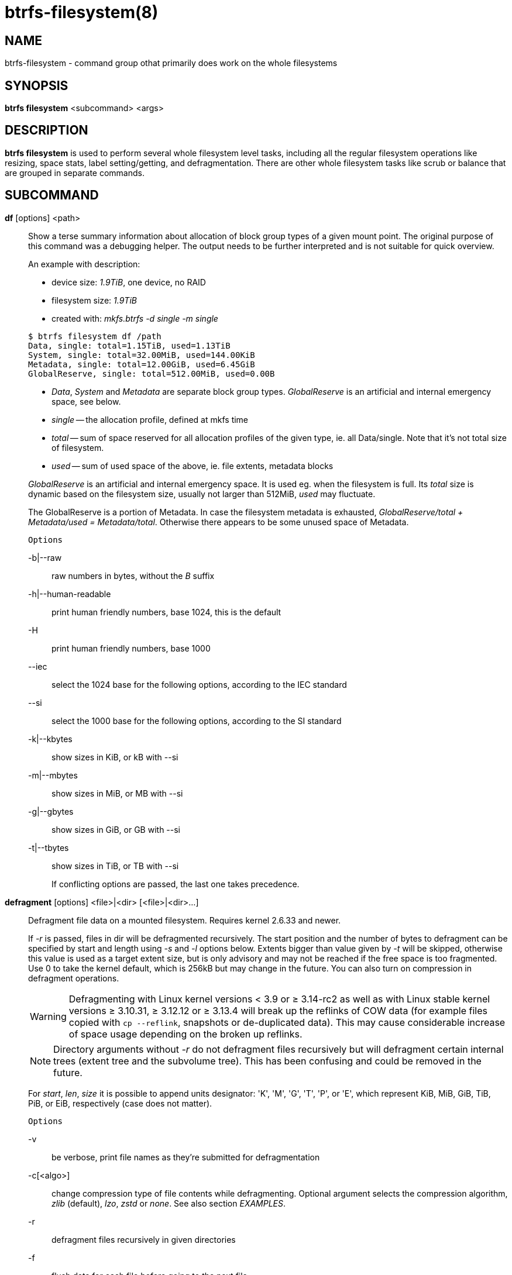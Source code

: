 btrfs-filesystem(8)
===================

NAME
----
btrfs-filesystem - command group othat primarily does work on the whole filesystems

SYNOPSIS
--------
*btrfs filesystem* <subcommand> <args>

DESCRIPTION
-----------
*btrfs filesystem* is used to perform several whole filesystem level tasks,
including all the regular filesystem operations like resizing, space stats,
label setting/getting, and defragmentation. There are other whole filesystem
tasks like scrub or balance that are grouped in separate commands.

SUBCOMMAND
----------
*df* [options] <path>::
Show a terse summary information about allocation of block group types of a given
mount point. The original purpose of this command was a debugging helper. The
output needs to be further interpreted and is not suitable for quick overview.
+
--
An example with description:

* device size: '1.9TiB', one device, no RAID
* filesystem size: '1.9TiB'
* created with: 'mkfs.btrfs -d single -m single'
--
+
------------------------------
$ btrfs filesystem df /path
Data, single: total=1.15TiB, used=1.13TiB
System, single: total=32.00MiB, used=144.00KiB
Metadata, single: total=12.00GiB, used=6.45GiB
GlobalReserve, single: total=512.00MiB, used=0.00B
------------------------------
+
--
* 'Data', 'System' and 'Metadata' are separate block group types.
'GlobalReserve' is an artificial and internal emergency space, see below.
* 'single' -- the allocation profile, defined at mkfs time
* 'total' -- sum of space reserved for
all allocation profiles of the given type, ie. all Data/single. Note that it's
not total size of filesystem.
* 'used' -- sum of used space of the above, ie. file extents, metadata blocks
--
+
'GlobalReserve' is an artificial and internal emergency space. It is used eg.
when the filesystem is full. Its 'total' size is dynamic based on the
filesystem size, usually not larger than 512MiB, 'used' may fluctuate.
+
The GlobalReserve is a portion of Metadata. In case the filesystem metadata is
exhausted, 'GlobalReserve/total + Metadata/used = Metadata/total'. Otherwise
there appears to be some unused space of Metadata.
+
`Options`
+
-b|--raw::::
raw numbers in bytes, without the 'B' suffix
-h|--human-readable::::
print human friendly numbers, base 1024, this is the default
-H::::
print human friendly numbers, base 1000
--iec::::
select the 1024 base for the following options, according to the IEC standard
--si::::
select the 1000 base for the following options, according to the SI standard
-k|--kbytes::::
show sizes in KiB, or kB with --si
-m|--mbytes::::
show sizes in MiB, or MB with --si
-g|--gbytes::::
show sizes in GiB, or GB with --si
-t|--tbytes::::
show sizes in TiB, or TB with --si
+
If conflicting options are passed, the last one takes precedence.

*defragment* [options] <file>|<dir> [<file>|<dir>...]::
Defragment file data on a mounted filesystem. Requires kernel 2.6.33 and newer.
+
If '-r' is passed, files in dir will be defragmented recursively.
The start position and the number of bytes to defragment can be specified by
start and length using '-s' and '-l' options below.
Extents bigger than value given by '-t' will be skipped, otherwise this value
is used as a target extent size, but is only advisory and may not be reached
if the free space is too fragmented.
Use 0 to take the kernel default, which is 256kB but may change in the future.
You can also turn on compression in defragment operations.
+
WARNING: Defragmenting with Linux kernel versions < 3.9 or ≥ 3.14-rc2 as well as
with Linux stable kernel versions ≥ 3.10.31, ≥ 3.12.12 or ≥ 3.13.4 will break up
the reflinks of COW data (for example files copied with `cp --reflink`,
snapshots or de-duplicated data).
This may cause considerable increase of space usage depending on the broken up
reflinks.
+
NOTE: Directory arguments without '-r' do not defragment files recursively but will
defragment certain internal trees (extent tree and the subvolume tree). This has been
confusing and could be removed in the future.
+
For 'start', 'len', 'size' it is possible to append
units designator: \'K', \'M', \'G', \'T', \'P', or \'E', which represent
KiB, MiB, GiB, TiB, PiB, or EiB, respectively (case does not matter).
+
`Options`
+
-v::::
be verbose, print file names as they're submitted for defragmentation
-c[<algo>]::::
change compression type of file contents while defragmenting. Optional argument selects the compression
algorithm, 'zlib' (default), 'lzo', 'zstd' or 'none'. See also section 'EXAMPLES'.
-r::::
defragment files recursively in given directories
-f::::
flush data for each file before going to the next file.
+
This will limit the amount of dirty data to current file, otherwise the amount
accumulates from several files and will increase system load. This can also lead
to ENOSPC if there's too much dirty data to write and it's not possible to make
the reservations for the new data (ie. how the COW design works).
+
-s <start>[kKmMgGtTpPeE]::::
defragmentation will start from the given offset, default is beginning of a file
-l <len>[kKmMgGtTpPeE]::::
defragment only up to 'len' bytes, default is the file size
-t <size>[kKmMgGtTpPeE]::::
target extent size, do not touch extents bigger than 'size', default: 32M
+
The value is only advisory and the final size of the extents may differ,
depending on the state of the free space and fragmentation or other internal
logic. Reasonable values are from tens to hundreds of megabytes.

*du* [options] <path> [<path>..]::
Calculate disk usage of the target files using FIEMAP. For individual
files, it will report a count of total bytes, and exclusive (not
shared) bytes. We also calculate a 'set shared' value which is
described below.
+
Each argument to 'btrfs filesystem du' will have a 'set shared' value
calculated for it. We define each 'set' as those files found by a
recursive search of an argument. The 'set shared' value
then is a sum of all shared space referenced by the set.
+
'set shared' takes into account overlapping shared extents, hence it
isn't as simple as adding up shared extents.
+
`Options`
+
-s|--summarize::::
display only a total for each argument
--raw::::
raw numbers in bytes, without the 'B' suffix.
--human-readable::::
print human friendly numbers, base 1024, this is the default
--iec::::
select the 1024 base for the following options, according to the IEC standard.
--si::::
select the 1000 base for the following options, according to the SI standard.
--kbytes::::
show sizes in KiB, or kB with --si.
--mbytes::::
show sizes in MiB, or MB with --si.
--gbytes::::
show sizes in GiB, or GB with --si.
--tbytes::::
show sizes in TiB, or TB with --si.

*label* [<device>|<mountpoint>] [<newlabel>]::
Show or update the label of a filesystem. This works on a mounted filesystem or
a filesystem image.
+
The 'newlabel' argument is optional. Current label is printed if the argument
is omitted.
+
NOTE: the maximum allowable length shall be less than 256 chars and must not contain
a newline. The trailing newline is stripped automatically.

// Some wording are extracted by the resize2fs man page
*resize* [<devid>:][+/-]<size>[kKmMgGtTpPeE]|[<devid>:]max <path>::
Resize a mounted filesystem identified by 'path'. A particular device
can be resized by specifying a 'devid'.
+
WARNING: If 'path' is a file containing a BTRFS image then resize does not work
as expected and does not resize the image. This would resize the underlying
filesystem instead.
+
The 'devid' can be found in the output of *btrfs filesystem show* and
defaults to 1 if not specified.
The 'size' parameter specifies the new size of the filesystem.
If the prefix '+' or '-' is present the size is increased or decreased
by the quantity 'size'.
If no units are specified, bytes are assumed for 'size'.
Optionally, the size parameter may be suffixed by one of the following
unit designators: \'K', \'M', \'G', \'T', \'P', or \'E', which represent
KiB, MiB, GiB, TiB, PiB, or EiB, respectively (case does not matter).
+
If 'max' is passed, the filesystem will occupy all available space on the
device respecting 'devid' (remember, devid 1 by default).
+
The resize command does not manipulate the size of underlying
partition.  If you wish to enlarge/reduce a filesystem, you must make sure you
can expand the partition before enlarging the filesystem and shrink the
partition after reducing the size of the filesystem.  This can done using
`fdisk`(8) or `parted`(8) to delete the existing partition and recreate
it with the new desired size.  When recreating the partition make sure to use
the same starting partition offset as before.
+
Growing is usually instant as it only updates the size. However, shrinking could
take a long time if there are data in the device area that's beyond the new
end. Relocation of the data takes time.
+
See also section 'EXAMPLES'.

*show* [options] [<path>|<uuid>|<device>|<label>]::
Show the btrfs filesystem with some additional info about devices and space
allocation.
+
If no option none of 'path'/'uuid'/'device'/'label' is passed, information
about all the BTRFS filesystems is shown, both mounted and unmounted.
+
`Options`
+
-m|--mounted::::
probe kernel for mounted BTRFS filesystems
-d|--all-devices::::
scan all devices under /dev, otherwise the devices list is extracted from the
/proc/partitions file. This is a fallback option if there's no device node
manager (like udev) available in the system.
--raw::::
raw numbers in bytes, without the 'B' suffix
--human-readable::::
print human friendly numbers, base 1024, this is the default
--iec::::
select the 1024 base for the following options, according to the IEC standard
--si::::
select the 1000 base for the following options, according to the SI standard
--kbytes::::
show sizes in KiB, or kB with --si
--mbytes::::
show sizes in MiB, or MB with --si
--gbytes::::
show sizes in GiB, or GB with --si
--tbytes::::
show sizes in TiB, or TB with --si

*sync* <path>::
Force a sync of the filesystem at 'path'. This is done via a special ioctl and
will also trigger cleaning of deleted subvolumes. Besides that it's equivalent
to the `sync`(1) command.

*usage* [options] <path> [<path>...]::
Show detailed information about internal filesystem usage. This is supposed to
replace the *btrfs filesystem df* command in the long run.
+
The level of detail can differ if the command is run under a regular or the
root user (due to use of restricted ioctl). For both there's a summary section
with information about space usage:
+
-------------------------
$ btrfs filesystem usage /path
WARNING: cannot read detailed chunk info, RAID5/6 numbers will be incorrect, run as root
Overall:
    Device size:                   1.82TiB
    Device allocated:              1.17TiB
    Device unallocated:          669.99GiB
    Device missing:                  0.00B
    Used:                          1.14TiB
    Free (estimated):            692.57GiB      (min: 692.57GiB)
    Data ratio:                       1.00
    Metadata ratio:                   1.00
    Global reserve:              512.00MiB      (used: 0.00B)
-------------------------
+
The root user will also see stats broken down by block group types:
+
-------------------------
Data,single: Size:1.15TiB, Used:1.13TiB
   /dev/sdb        1.15TiB

Metadata,single: Size:12.00GiB, Used:6.45GiB
   /dev/sdb       12.00GiB

System,single: Size:32.00MiB, Used:144.00KiB
   /dev/sdb       32.00MiB

Unallocated:
   /dev/sdb      669.99GiB
-------------------------
+
`Options`
+
-b|--raw::::
raw numbers in bytes, without the 'B' suffix
-h|--human-readable::::
print human friendly numbers, base 1024, this is the default
-H::::
print human friendly numbers, base 1000
--iec::::
select the 1024 base for the following options, according to the IEC standard
--si::::
select the 1000 base for the following options, according to the SI standard
-k|--kbytes::::
show sizes in KiB, or kB with --si
-m|--mbytes::::
show sizes in MiB, or MB with --si
-g|--gbytes::::
show sizes in GiB, or GB with --si
-t|--tbytes::::
show sizes in TiB, or TB with --si
-T::::
show data in tabular format
+
If conflicting options are passed, the last one takes precedence.

EXAMPLES
--------

*$ btrfs filesystem defrag -v -r dir/*

Recursively defragment files under 'dir/', print files as they are processed.
The file names will be printed in batches, similarly the amount of data triggered
by defragmentation will be proportional to last N printed files. The system dirty
memory throttling will slow down the defragmentation but there can still be a lot
of IO load and the system may stall for a moment.

*$ btrfs filesystem defrag -v -r -f dir/*

Recursively defragment files under 'dir/', be verbose and wait until all blocks
are flushed before processing next file. You can note slower progress of the
output and lower IO load (proportional to currently defragmented file).

*$ btrfs filesystem defrag -v -r -f -clzo dir/*

Recursively defragment files under 'dir/', be verbose, wait until all blocks are
flushed and force file compression.

*$ btrfs filesystem defrag -v -r -t 64M dir/*

Recursively defragment files under 'dir/', be verbose and try to merge extents
to be about 64MiB. As stated above, the success rate depends on actual free
space fragmentation and the final result is not guaranteed to meet the target
even if run repeatedly.

*$ btrfs filesystem resize -1G /path*

*$ btrfs filesystem resize 1:-1G /path*

Shrink size of the filesystem's device id 1 by 1GiB. The first syntax expects a
device with id 1 to exist, otherwise fails. The second is equivalent and more
explicit. For a single-device filesystem it's typically not necessary to
specify the devid though.

*$ btrfs filesystem resize max /path*

*$ btrfs filesystem resize 1:max /path*

Let's assume that devid 1 exists and the filesystem does not occupy the whole
block device, eg. it has been enlarged and we want to grow the filesystem. By
simply using 'max' as size we will achieve that.

NOTE: There are two ways to minimize the filesystem on a given device. The
*btrfs inspect-internal min-dev-size* command, or iteratively shrink in steps.

EXIT STATUS
-----------
*btrfs filesystem* returns a zero exit status if it succeeds. Non zero is
returned in case of failure.

AVAILABILITY
------------
*btrfs* is part of btrfs-progs.
Please refer to the btrfs wiki http://btrfs.wiki.kernel.org for
further details.

SEE ALSO
--------
`mkfs.btrfs`(8),
